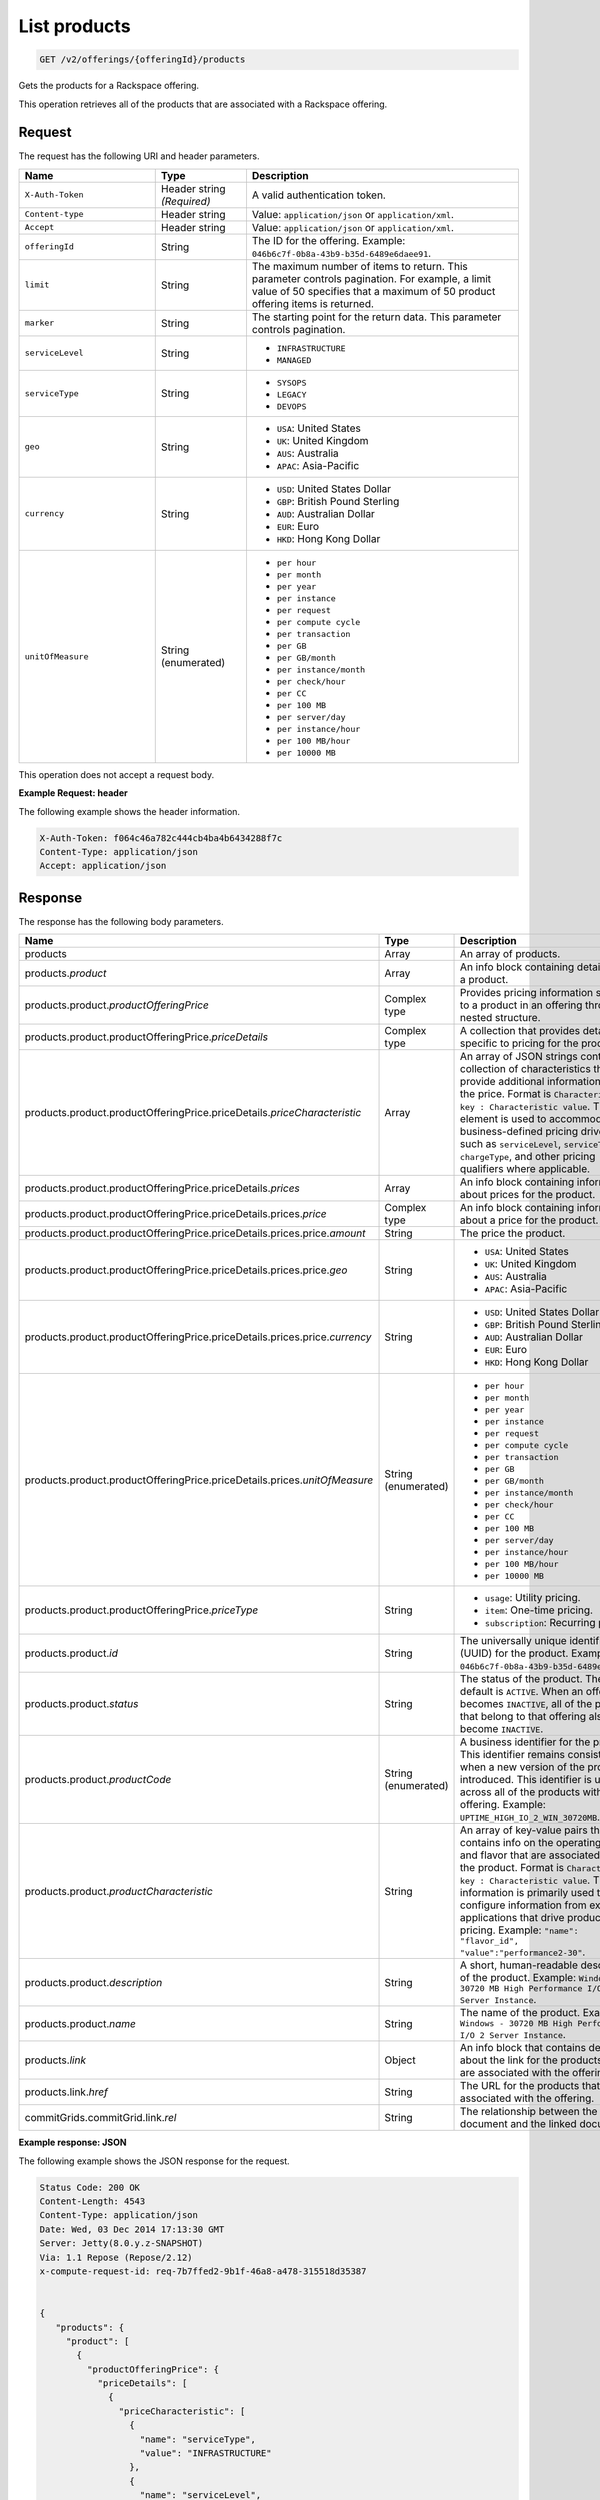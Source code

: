 .. _get-products:

List products
~~~~~~~~~~~~~

.. code::

    GET /v2/offerings/{offeringId}/products​

Gets the products for a Rackspace offering.

This operation retrieves all of the products that are associated with a
Rackspace offering.

Request
-------

The request has the following URI and header parameters.

.. list-table::
   :widths: 15 10 30
   :header-rows: 1

   * - Name
     - Type
     - Description
   * - ``X-Auth-Token``
     - Header string *(Required)*
     - A valid authentication token.
   * - ``Content-type``
     - Header string
     - Value: ``application/json`` or ``application/xml``.
   * - ``Accept``
     - Header string
     - Value: ``application/json`` or ``application/xml``.
   * - ``offeringId``
     - String
     - The ID for the offering. Example:
       ``046b6c7f-0b8a-43b9-b35d-6489e6daee91``.
   * - ``limit``
     - String
     - The maximum number of items to return. This parameter
       controls pagination. For example, a limit value of 50
       specifies that a maximum of 50 product offering items is returned.
   * - ``marker``
     - String
     - The starting point for the return data. This parameter controls
       pagination.
   * - ``serviceLevel``
     - String
     -
       - ``INFRASTRUCTURE``
       - ``MANAGED``
   * - ``serviceType``
     - String
     -
       - ``SYSOPS``
       - ``LEGACY``
       - ``DEVOPS``
   * - ``geo``
     - String
     -
       - ``USA``: United States
       - ``UK``: United Kingdom
       - ``AUS``: Australia
       - ``APAC``: Asia-Pacific
   * - ``currency``
     - String
     -
       - ``USD``: United States Dollar
       - ``GBP``: British Pound Sterling
       - ``AUD``: Australian Dollar
       - ``EUR``: Euro
       - ``HKD``: Hong Kong Dollar
   * - ``unitOfMeasure``
     - String (enumerated)
     -
       - ``per hour``
       - ``per month``
       - ``per year``
       - ``per instance``
       - ``per request``
       - ``per compute cycle``
       - ``per transaction``
       - ``per GB``
       - ``per GB/month``
       - ``per instance/month``
       - ``per check/hour``
       - ``per CC``
       - ``per 100 MB``
       - ``per server/day``
       - ``per instance/hour``
       - ``per 100 MB/hour``
       - ``per 10000 MB``

This operation does not accept a request body.

**Example Request: header**

The following example shows the header information.

.. code::

   X-Auth-Token: f064c46a782c444cb4ba4b6434288f7c
   Content-Type: application/json
   Accept: application/json

Response
--------

The response has the following body parameters.

.. list-table::
   :widths: 15 10 30
   :header-rows: 1

   * - Name
     - Type
     - Description
   * - products
     - Array
     - An array of products.
   * - products.\ *product*
     - Array
     - An info block containing details about a product.
   * - products.\ product.\ *productOfferingPrice*
     - Complex type
     - Provides pricing information specific to a product in an offering
       through a nested structure.
   * - products.\ product.\ productOfferingPrice.\ *priceDetails*
     - Complex type
     - A collection that provides details specific to pricing for the product.
   * - products.\ product.\ productOfferingPrice.\ priceDetails.\
       *priceCharacteristic*
     - Array
     - An array of JSON strings containing a collection of characteristics
       that provide additional information about the price. Format is
       ``Characteristic key : Characteristic value``. This element is used to
       accommodate business-defined pricing drivers such as ``serviceLevel``,
       ``serviceType``, ``chargeType``, and other pricing qualifiers where
       applicable.
   * - products.\ product.\ productOfferingPrice.\ priceDetails.\ *prices*
     - Array
     - An info block containing information about prices for the product.
   * - products.\ product.\ productOfferingPrice.\ priceDetails.\
       prices.\ *price*
     - Complex type
     - An info block containing information about a price for the product.
   * - products.\ product.\ productOfferingPrice.\ priceDetails.\ prices.\
       price.\ *amount*
     - String
     - The price the product.
   * - products.\ product.\ productOfferingPrice.\ priceDetails.\ prices.\
       price.\ *geo*
     - String
     -
       - ``USA``: United States
       - ``UK``: United Kingdom
       - ``AUS``: Australia
       - ``APAC``: Asia-Pacific
   * - products.\ product.\ productOfferingPrice.\ priceDetails.\ prices.\
       price.\ *currency*
     - String
     -
       - ``USD``: United States Dollar
       - ``GBP``: British Pound Sterling
       - ``AUD``: Australian Dollar
       - ``EUR``: Euro
       - ``HKD``: Hong Kong Dollar
   * - products.\ product.\ productOfferingPrice.\ priceDetails.\ prices.\
       *unitOfMeasure*
     - String (enumerated)
     -
       - ``per hour``
       - ``per month``
       - ``per year``
       - ``per instance``
       - ``per request``
       - ``per compute cycle``
       - ``per transaction``
       - ``per GB``
       - ``per GB/month``
       - ``per instance/month``
       - ``per check/hour``
       - ``per CC``
       - ``per 100 MB``
       - ``per server/day``
       - ``per instance/hour``
       - ``per 100 MB/hour``
       - ``per 10000 MB``
   * - products.\ product.\ productOfferingPrice.\ *priceType*
     - String
     -
       - ``usage``: Utility pricing.
       - ``item``: One-time pricing.
       - ``subscription``: Recurring pricing.
   * - products.\ product.\ *id*
     - String
     - The universally unique identifier (UUID) for the product. Example:
       ``046b6c7f-0b8a-43b9-b35d-6489e6daee91``.
   * - products.\ product.\ *status*
     - String
     - The status of the product. The default is ``ACTIVE``. When an offering
       becomes ``INACTIVE``, all of the products that belong to that offering also become ``INACTIVE``.
   * - products.\ product.\ *productCode*
     - String (enumerated)
     - A business identifier for the product. This identifier remains
       consistent when a new version of the product is introduced. This identifier is unique across all of the products within an offering. Example: ``UPTIME_HIGH_IO_2_WIN_30720MB``.
   * - products.\ product.\ *productCharacteristic*
     - String
     - An array of key-value pairs that contains info on the operating system
       and flavor that are associated with the product. Format is
       ``Characteristic key : Characteristic value``. This information is
       primarily used to configure information from external applications that
       drive product and pricing.
       Example: ``"name": "flavor_id", "value":"performance2-30"``.
   * - products.\ product.\ *description*
     - String
     - A short, human-readable description of the product. Example: ``Windows -
       30720 MB High Performance I/O 2 Server Instance``.
   * - products.\ product.\ *name*
     - String
     - The name of the product. Example: ``Windows -
       30720 MB High Performance I/O 2 Server Instance``.
   * - products.\ *link*
     - Object
     - An info block that contains details about the link for the products
       that are associated with the offering.
   * - products.\ link.\ *href*
     - String
     - The URL for the products that are associated with the offering.
   * - commitGrids.\ commitGrid.\ link.\ *rel*
     - String
     - The relationship between the current document and the linked document.

**Example response: JSON**

The following example shows the JSON response for the request.

.. code::

   Status Code: 200 OK
   Content-Length: 4543
   Content-Type: application/json
   Date: Wed, 03 Dec 2014 17:13:30 GMT
   Server: Jetty(8.0.y.z-SNAPSHOT)
   Via: 1.1 Repose (Repose/2.12)
   x-compute-request-id: req-7b7ffed2-9b1f-46a8-a478-315518d35387


   {
      "products": {
        "product": [
          {
            "productOfferingPrice": {
              "priceDetails": [
                {
                  "priceCharacteristic": [
                    {
                      "name": "serviceType",
                      "value": "INFRASTRUCTURE"
                    },
                    {
                      "name": "serviceLevel",
                      "value": "LEGACY"
                    },
                    {
                      "name": "chargeType",
                      "value": "INFRASTRUCTURE"
                    }
                  ],
                  "prices": [
                    {
                      "price": [
                        {
                          "amount": "1.6",
                          "geo": "USA",
                          "currency": "USD"
                        }
                      ],
                      "unitOfMeasure": "per Hour"
                    }
                  ]
                }
              ],
              "priceType": "Usage"
            },
            "id": "046b6c7f-0b8a-43b9-b35d-6489e6daee91",
            "status": "ACTIVE",
            "productCode": "UPTIME_HIGH_IO_2_WIN_30720MB",
            "productCharacteristic": [
              {
                "name": "os_type",
                "value": "windows"
              },
              {
                "name": "flavor_id",
                "value": "performance2-30"
              },
              {
                "name": "class",
                "value": "performance2"
              }
            ],
            "description": "Windows - 30720 MB High Performance I/O 2 Server Instance",
            "name": "Windows - 30720 MB High Performance I/O 2 Server Instance"
          }
        ],
        "link": [
          {
            "rel": "prev",
            "href": "http://offer.api.rackspacecloud.com/v2/offerings/046b6c7f/products?marker\u003d4\u0026amp;limit\u003d3"
          },
          {
            "rel": "next",
            "href": "http://offer.api.rackspacecloud.com/v2/offerings/046b6c7f/products?marker\u003d4\u0026amp;limit\u003d3"
          }
        ]
      }
    }

**Example response: XML** MAYBE THIS SHOULD BE "REFERENCE" INSTEAD???

The following example shows the XML response for the request.

.. code::

  <?xml version="1.0" encoding="UTF-8"?>
  <ns3:products xmlns:atom="http://www.w3.org/2005/Atom" xmlns:ns3="http://offer.api.rackspacecloud.com/v2">
     <ns3:product id="046b6c7f-0b8a-43b9-b35d-6489e6daee91"
          productCode="UPTIME_HIGH_IO_2_WIN_30720MB" status="ACTIVE">
          <ns3:name>Windows - 30720 MB High Performance I/O 2 Server Instance</ns3:name>
          <ns3:description>Windows - 30720 MB High Performance I/O 2 Server Instance</ns3:description>
          <ns3:productOfferingPrice priceType="Usage">
               <ns3:priceDetails>
                    <ns3:priceCharacteristic name="serviceType" value="INFRASTRUCTURE"/>
                    <ns3:priceCharacteristic name="serviceLevel" value="LEGACY"/>
                    <ns3:priceCharacteristic name="chargeType" value="INFRASTRUCTURE"/>
                    <ns3:prices>
                         <ns3:unitOfMeasure>per Hour</ns3:unitOfMeasure>
                         <ns3:price amount="1.6" currency="USD" geo="USA"/>
                    </ns3:prices>
               </ns3:priceDetails>
          </ns3:productOfferingPrice>
          <ns3:productCharacteristic name="os_type" value="windows"/>
          <ns3:productCharacteristic name="flavor_id" value="performance2-30"/>
          <ns3:productCharacteristic name="class" value="performance2"/>
     </ns3:product>
     <atom:link
          href="http://offer.api.rackspacecloud.com/v2/offerings/046b6c7f/products?marker=4&amp;amp;limit=3" rel="prev"/>
     <atom:link
          href="http://offer.api.rackspacecloud.com/v2/offerings/046b6c7f/products?marker=4&amp;amp;limit=3" rel="next"/>
  </ns3:products>

Response codes
--------------

This operation can have the following response codes.

.. list-table::
   :widths: 15 10 30
   :header-rows: 1

   * - Code
     - Name
     - Description
   * - 200
     - Success
     - The request succeeded.
   * - 400
     - Error
     - A general error has occurred.
   * - 404
     - Not Found
     - The requested resource is not found.
   * - 405
     - Method Not Allowed
     - The method received in the request line is known by the origin server
       but is not supported by the target resource.
   * - 406
     - Not Acceptable
     - The value in the ``Accept`` header is not supported.
   * - 500
     - API Fault
     - The server encountered an unexpected condition that prevented it from
       fulfilling the request.
